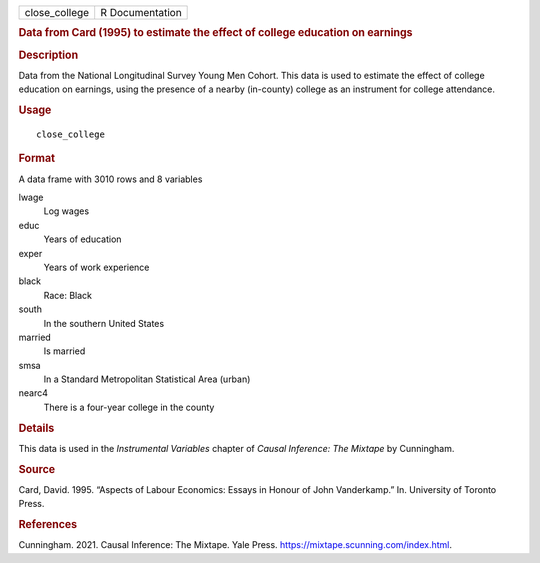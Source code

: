 .. container::

   .. container::

      ============= ===============
      close_college R Documentation
      ============= ===============

      .. rubric:: Data from Card (1995) to estimate the effect of
         college education on earnings
         :name: data-from-card-1995-to-estimate-the-effect-of-college-education-on-earnings

      .. rubric:: Description
         :name: description

      Data from the National Longitudinal Survey Young Men Cohort. This
      data is used to estimate the effect of college education on
      earnings, using the presence of a nearby (in-county) college as an
      instrument for college attendance.

      .. rubric:: Usage
         :name: usage

      ::

         close_college

      .. rubric:: Format
         :name: format

      A data frame with 3010 rows and 8 variables

      lwage
         Log wages

      educ
         Years of education

      exper
         Years of work experience

      black
         Race: Black

      south
         In the southern United States

      married
         Is married

      smsa
         In a Standard Metropolitan Statistical Area (urban)

      nearc4
         There is a four-year college in the county

      .. rubric:: Details
         :name: details

      This data is used in the *Instrumental Variables* chapter of
      *Causal Inference: The Mixtape* by Cunningham.

      .. rubric:: Source
         :name: source

      Card, David. 1995. “Aspects of Labour Economics: Essays in Honour
      of John Vanderkamp.” In. University of Toronto Press.

      .. rubric:: References
         :name: references

      Cunningham. 2021. Causal Inference: The Mixtape. Yale Press.
      https://mixtape.scunning.com/index.html.
